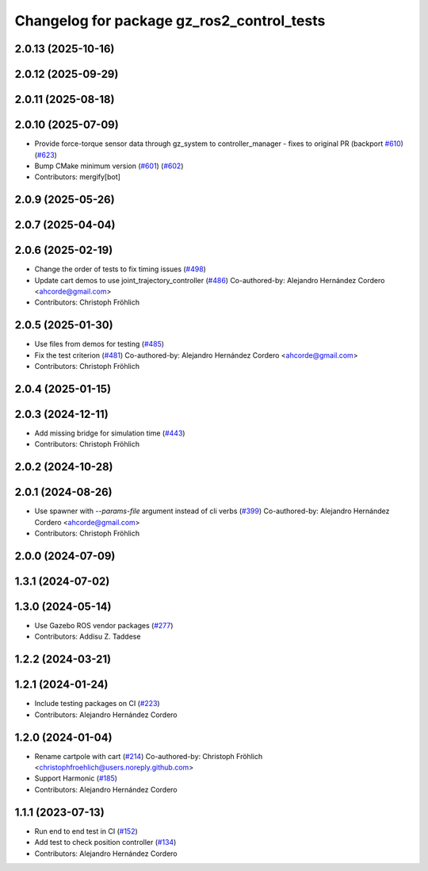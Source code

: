 ^^^^^^^^^^^^^^^^^^^^^^^^^^^^^^^^^^^^^^^^^^^^^^^^
Changelog for package gz_ros2_control_tests
^^^^^^^^^^^^^^^^^^^^^^^^^^^^^^^^^^^^^^^^^^^^^^^^

2.0.13 (2025-10-16)
-------------------

2.0.12 (2025-09-29)
-------------------

2.0.11 (2025-08-18)
-------------------

2.0.10 (2025-07-09)
-------------------
* Provide force-torque sensor data through gz_system to controller_manager - fixes to original PR  (backport `#610 <https://github.com/ros-controls/gz_ros2_control/issues/610>`_) (`#623 <https://github.com/ros-controls/gz_ros2_control/issues/623>`_)
* Bump CMake minimum version (`#601 <https://github.com/ros-controls/gz_ros2_control/issues/601>`_) (`#602 <https://github.com/ros-controls/gz_ros2_control/issues/602>`_)
* Contributors: mergify[bot]

2.0.9 (2025-05-26)
------------------

2.0.7 (2025-04-04)
------------------

2.0.6 (2025-02-19)
------------------
* Change the order of tests to fix timing issues (`#498 <https://github.com/ros-controls/gz_ros2_control/issues/498>`_)
* Update cart demos to use joint_trajectory_controller (`#486 <https://github.com/ros-controls/gz_ros2_control/issues/486>`_)
  Co-authored-by: Alejandro Hernández Cordero <ahcorde@gmail.com>
* Contributors: Christoph Fröhlich

2.0.5 (2025-01-30)
------------------
* Use files from demos for testing (`#485 <https://github.com/ros-controls/gz_ros2_control/issues/485>`_)
* Fix the test criterion (`#481 <https://github.com/ros-controls/gz_ros2_control/issues/481>`_)
  Co-authored-by: Alejandro Hernández Cordero <ahcorde@gmail.com>
* Contributors: Christoph Fröhlich

2.0.4 (2025-01-15)
------------------

2.0.3 (2024-12-11)
------------------
* Add missing bridge for simulation time (`#443 <https://github.com/ros-controls/gz_ros2_control/issues/443>`_)
* Contributors: Christoph Fröhlich

2.0.2 (2024-10-28)
------------------

2.0.1 (2024-08-26)
------------------
* Use spawner with `--params-file` argument instead of cli verbs (`#399 <https://github.com/ros-controls/gz_ros2_control/issues/399>`_)
  Co-authored-by: Alejandro Hernández Cordero <ahcorde@gmail.com>
* Contributors: Christoph Fröhlich

2.0.0 (2024-07-09)
------------------

1.3.1 (2024-07-02)
------------------

1.3.0 (2024-05-14)
------------------
* Use Gazebo ROS vendor packages (`#277 <https://github.com/ros-controls/gz_ros2_control/issues/277>`_)
* Contributors: Addisu Z. Taddese

1.2.2 (2024-03-21)
------------------

1.2.1 (2024-01-24)
------------------
* Include testing packages on CI (`#223 <https://github.com/ros-controls/gz_ros2_control/issues/223>`_)
* Contributors: Alejandro Hernández Cordero

1.2.0 (2024-01-04)
------------------
* Rename cartpole with cart (`#214 <https://github.com/ros-controls/gz_ros2_control/issues/214>`_)
  Co-authored-by: Christoph Fröhlich <christophfroehlich@users.noreply.github.com>
* Support Harmonic (`#185 <https://github.com/ros-controls/gz_ros2_control/issues/185>`_)
* Contributors: Alejandro Hernández Cordero

1.1.1 (2023-07-13)
------------------
* Run end to end test in CI (`#152 <https://github.com/ros-controls/gz_ros2_control//issues/152>`_)
* Add test to check position controller (`#134 <https://github.com/ros-controls/gz_ros2_control//issues/134>`_)
* Contributors: Alejandro Hernández Cordero
